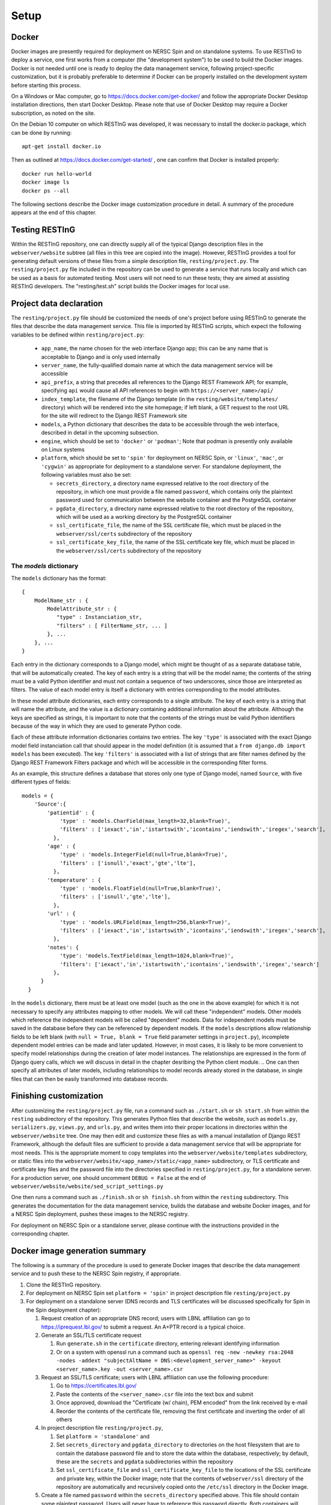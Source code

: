 Setup
=====

Docker
------

Docker images are presently required for deployment on NERSC Spin and on standalone systems. To use RESTInG to deploy a service, one first works from a computer (the "development system") to be used to build the Docker images. Docker is not needed until one is ready to deploy the data management service, following project-specific customization, but it is probably preferable to determine if Docker can be properly installed on the development system before starting this process. 

On a Windows or Mac computer, go to https://docs.docker.com/get-docker/ and follow the appropriate Docker Desktop installation directions, then start Docker Desktop. Please note that use of Docker Desktop may require a Docker subscription, as noted on the site.

On the Debian 10 computer on which RESTInG was developed, it was necessary to install the docker.io package, which can be done by running::

  apt-get install docker.io

..   It was also necessary to add intended Docker users to the ``docker`` group by using, for instance

..   adduser <username> docker

..  It might be necessary to log in again under these user accounts for these changes to take effect.

Then as outlined at https://docs.docker.com/get-started/ , one can confirm that Docker is installed properly::

  docker run hello-world
  docker image ls
  docker ps --all

The following sections describe the Docker image customization procedure in detail. A summary of the procedure appears at the end of this chapter.
  
Testing RESTInG
---------------

Within the RESTInG repository, one can directly supply all of the typical Django description files in the ``webserver/website`` subtree (all files in this tree are copied into the image). However, RESTInG provides a tool for generating default versions of these files from a simple description file, ``resting/project.py``. The ``resting/project.py`` file included in the repository can be used to generate a service that runs locally and which can be used as a basis for automated testing. Most users will not need to run these tests; they are aimed at assisting RESTInG developers. The "resting/test.sh" script builds the Docker images for local use. 

Project data declaration
------------------------
  
The ``resting/project.py`` file should be customized the needs of one's project before using RESTInG to generate the files that describe the data management service. This file is imported by RESTInG scripts, which expect the following variables to be defined within ``resting/project.py``:

 - ``app_name``, the name chosen for the web interface Django app; this can be any name that is acceptable to Django and is only used internally

 - ``server_name``, the fully-qualified domain name at which the data management service will be accessible

 - ``api_prefix``, a string that precedes all references to the Django REST Framework API; for example, specifying ``api`` would cause all API references to begin with ``https://<server_name>/api/``

 - ``index_template``, the filename of the Django template (in the ``resting/website/templates/`` directory) which will be rendered into the site homepage; if left blank, a GET request to the root URL for the site will redirect to the Django REST Framework site

 - ``models``, a Python dictionary that describes the data to be accessible through the web interface, described in detail in the upcoming subsection.

 - ``engine``, which should be set to ``'docker'`` or ``'podman'``; Note that podman is presently only available on Linux systems
   
 - ``platform``, which should be set to ``'spin'`` for deployment on NERSC Spin, or ``'linux'``, ``'mac'``, or ``'cygwin'`` as appropriate for deployment to a standalone server. For standalone deployment, the following variables must also be set:

   - ``secrets_directory``, a directory name expressed relative to the root directory of the repository, in which one must provide a file named ``password``, which contains only the plaintext password used for communication between the website container and the PostgreSQL container

   - ``pgdata_directory``, a directory name expressed relative to the root directory of the repository, which will be used as a working directory by the PostgreSQL container

   - ``ssl_certificate_file``, the name of the SSL certificate file, which must be placed in the ``webserver/ssl/certs`` subdirectory of the repository

   - ``ssl_certificate_key_file``, the name of the SSL certificate key file, which must be placed in the ``webserver/ssl/certs`` subdirectory of the repository

The `models` dictionary
^^^^^^^^^^^^^^^^^^^^^^^
   
The ``models`` dictionary has the format::

  { 
      ModelName_str : {
          ModelAttribute_str : {
             "type" : Instanciation_str,
             "filters" : [ FilterName_str, ... ]
          }, ...
      }, ...
  }

Each entry in the dictionary corresponds to a Django model, which might be thought of as a separate database table, that will be automatically created. The key of each entry is a string that will be the model name; the contents of the string must be a valid Python identifier and must not contain a sequence of two underscores, since those are interpreted as filters. The value of each model entry is itself a dictionary with entries corresponding to the model attributes.

In these model attribute dictionaries, each entry corresponds to a single attribute. The key of each entry is a string that will name the attribute, and the value is a dictionary containing additional information about the attribute. Although the keys are specified as strings, it is important to note that the contents of the strings must be valid Python identifiers because of the way in which they are used to generate Python code.

Each of these attribute information dictionaries contains two entries. The key ``'type'`` is associated with the exact Django model field instanciation call that should appear in the model definition (it is assumed that a ``from django.db import models`` has been executed). The key ``'filters'`` is associated with a list of strings that are filter names defined by the Django REST Framework Filters package and which will be accessible in the corresponding filter forms.

.. Please note that arbitrary Python code could be included in the ``'type'`` strings and subsequently executed by Django from ``models.py``; it is your responsibility to ensure that this code is safe.

As an example, this structure defines a database that stores only one type of Django model, named ``Source``, with five different types of fields::

  models = {
      'Source':{
          'patientid' : {
              'type' : 'models.CharField(max_length=32,blank=True)',
              'filters' : ['iexact','in','istartswith','icontains','iendswith','iregex','search'],
            },
	  'age' : {
              'type' : 'models.IntegerField(null=True,blank=True)',
              'filters' : ['isnull','exact','gte','lte'],
            },
	  'temperature' : {
              'type' : 'models.FloatField(null=True,blank=True)',
              'filters' : ['isnull','gte','lte'],
            },
	  'url' : {
              'type' : 'models.URLField(max_length=256,blank=True)',
              'filters' : ['iexact','in','istartswith','icontains','iendswith','iregex','search'],
            },
          'notes': {
              'type': 'models.TextField(max_length=1024,blank=True)',
              'filters': ['iexact','in','istartswith','icontains','iendswith','iregex','search']
            },
	}
    }
	
In the ``models`` dictionary, there must be at least one model (such as the one in the above example) for which it is not necessary to specify any attributes mapping to other models. We will call these "independent" models. Other models which reference the independent models will be called "dependent" models. Data for independent models must be saved in the database before they can be referenced by dependent models. If the ``models`` descriptions allow relationship fields to be left blank (with ``null = True, blank = True`` field parameter settings in ``project.py``), incomplete dependent model entries can be made and later updated. However, in most cases, it is likely to be more convenient to specify model relationships during the creation of later model instances. The relationships are expressed in the form of Django query calls, which we will discuss in detail in the chapter desribing the Python client module.
.. One can then specify all attributes of later models, including relationships to model records already stored in the database, in single files that can then be easily transformed into database records.

Finishing customization
-----------------------

After customizing the ``resting/project.py`` file, run a command such as ``./start.sh`` or ``sh start.sh`` from within the ``resting`` subdirectory of the repository. This generates Python files that describe the website, such as ``models.py``, ``serializers.py``, ``views.py``, and ``urls.py``, and writes them into their proper locations in directories within the ``webserver/website`` tree. One may then edit and customize these files as with a manual installation of Django REST Framework, although the default files are sufficient to provide a data management service that will be appropriate for most needs. This is the appropriate moment to copy templates into the ``webserver/website/templates`` subdirectory, or static files into the ``webserver/website/<app_name>/static/<app_name>`` subdirectory, or TLS certificate and certificate key files and the password file into the directories specified in ``resting/project.py``, for a standalone server. For a production server, one should uncomment ``DEBUG = False`` at the end of ``webserver/website/website/sed_script_settings.py``

One then runs a command such as ``./finish.sh`` or ``sh finish.sh`` from within the ``resting`` subdirectory. This generates the documentation for the data management service, builds the database and website Docker images, and for a NERSC Spin deployment, pushes these images to the NERSC registry.

For deployment on NERSC Spin or a standalone server, please continue with the instructions provided in the corresponding chapter.

Docker image generation summary
-------------------------------
The following is a summary of the procedure is used to generate Docker images that describe the data management service and to push these to the NERSC Spin registry, if appropriate.

#. Clone the RESTInG repository.

#. For deployment on NERSC Spin set ``platform = 'spin'`` in project description file ``resting/project.py``
   
#. For deployment on a standalone server (DNS records and TLS certificates will be discussed specifically for Spin in the Spin deployment chapter):
   
   #. Request creation of an appropriate DNS record; users with LBNL affiliation can go to https://iprequest.lbl.gov/ to submit a request. An A+PTR record is a typical choice.
      
   #. Generate an SSL/TLS certificate request

      #. Run ``generate.sh`` in the ``certificate`` directory, entering relevant identifying information
	 
      #. Or on a system with openssl run a command such as ``openssl req -new -newkey rsa:2048 -nodes -addext "subjectAltName = DNS:<development_server_name>" -keyout <server_name>.key -out <server_name>.csr``

   #. Request an SSL/TLS certificate; users with LBNL affiliation can use the following procedure:

      #. Go to https://certificates.lbl.gov/

      #. Paste the contents of the ``<server_name>.csr`` file into the text box and submit

      #. Once approved, download the "Certificate (w/ chain), PEM encoded" from the link received by e-mail

      #. Reorder the contents of the certificate file, removing the first certificate and inverting the order of all others

   #. In project description file ``resting/project.py``,
	 
      #. Set ``platform = 'standalone'`` and
      
      #. Set ``secrets_directory`` and ``pgdata_directory`` to directories on the host filesystem that are to contain the database password file and to store the data within the database, respectively; by default, these are the ``secrets`` and ``pgdata`` subdirectories within the repository
      
      #. Set ``ssl_certificate_file`` and ``ssl_certificate_key_file`` to the locations of the SSL certificate and private key, within the Docker image; note that the contents of ``webserver/ssl`` directory of the repository are automatically and recursively copied onto the ``/etc/ssl`` directory in the Docker image.

   #. Create a file named ``password`` within the ``secrets_directory`` specified above. This file should contain some plaintext password. Users will never have to reference this password directly. Both containers will automatically mount the directory to obtain access to the password.

#. Change to the ``resting`` directory within the repository.
   
#. Run ``start.sh`` to generate the basic service description files.

#. Perform any desired modifications to the service description files.

   #. For a production server, one should uncomment ``DEBUG = False`` at the end of ``webserver/website/website/sed_script_settings.py``

#. Run ``finish.sh`` to generate the Docker images (and to push them to the NERSC registry for deployment on NERSC Spin).
